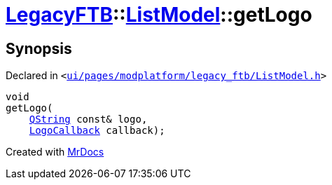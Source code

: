 [#LegacyFTB-ListModel-getLogo]
= xref:LegacyFTB.adoc[LegacyFTB]::xref:LegacyFTB/ListModel.adoc[ListModel]::getLogo
:relfileprefix: ../../
:mrdocs:


== Synopsis

Declared in `&lt;https://github.com/PrismLauncher/PrismLauncher/blob/develop/launcher/ui/pages/modplatform/legacy_ftb/ListModel.h#L70[ui&sol;pages&sol;modplatform&sol;legacy&lowbar;ftb&sol;ListModel&period;h]&gt;`

[source,cpp,subs="verbatim,replacements,macros,-callouts"]
----
void
getLogo(
    xref:QString.adoc[QString] const& logo,
    xref:LegacyFTB/LogoCallback.adoc[LogoCallback] callback);
----



[.small]#Created with https://www.mrdocs.com[MrDocs]#
